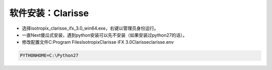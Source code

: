 =========================================
软件安装：Clarisse
=========================================

- 选择isotropix_clarisse_ifx_3.0_win64.exe，右键以管理员身份运行。
- 一直Next傻瓜式安装，遇到python安装可以先不安装（如果安装过python27的话）。
- 修改配置文件C:\Program Files\Isotropix\Clarisse iFX 3.0\Clarisse\clarisse.env

.. code-block:: python

    PYTHONHOME=C:\Python27
